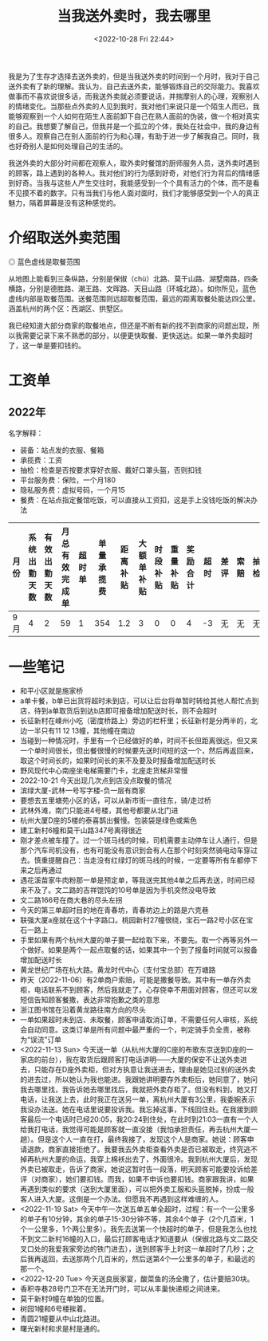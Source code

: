 #+TITLE: 当我送外卖时，我去哪里
#+DATE: <2022-10-28 Fri 22:44>
#+TAGS[]: 随笔

我是为了生存才选择去送外卖的，但是当我送外卖的时间到一个月时，我对于自己送外卖有了新的理解。我认为，自己去送外卖，能够锻炼自己的交际能力。我喜欢做事而不喜欢说很多话，而我送外卖就必须要说话，并揣摩别人的心理，观察别人的情绪变化。当那些点外卖的人见到我时，我对他们来说只是一个陌生人而已，我能够观察到一个人如何在陌生人面前卸下自己在熟人面前的伪装，做一个相对真实的自己。我想要了解自己，但我并是一个孤立的个体，我处在社会中，我的身边有很多人。观察自己在别人面前的行为和心理，有助于进一步了解我自己。同时，我也好奇别人是如何处理自己的生活的。

我送外卖的大部分时间都在观察人，取外卖时餐馆的厨师服务人员，送外卖时遇到的顾客，路上遇到的各种人。我对他们的行为感到好奇，对他们行为背后的情绪感到好奇。当我与这些人产生交往时，我能感受到一个个具有活力的个体，而不是看不见摸不着的数字。只有当我们与他人面对面时，我们才能够感受到一个人的真正魅力，隔着屏幕是没有这种感觉的。

* 介绍取送外卖范围

#+BEGIN_EXPORT html
<img src="/images/where-have-been-when-delivering-map.jpg" alt="取餐范围">
<span class="caption">◎ 蓝色虚线是取餐范围</span>
#+END_EXPORT

从地图上能看到三条纵路，分别是保俶（chù）北路、莫干山路、湖墅南路，四条横路，分别是德胜路、潮王路、文晖路、天目山路（环城北路）。如你所见，蓝色虚线内部是取餐范围。送餐范围则远超取餐范围，最远的距离取餐处能达四公里。涵盖杭州的两个区：西湖区、拱墅区。

我已经知道大部分商家的取餐地点，但还是不断有新的找不到商家的问题出现，所以我需要记录下来不熟悉的部分，以便更快取餐、更快送达。如果一单外卖超时了，这一单是要扣钱的。

* 工资单

** 2022年

名字解释：

- 装备：站点发的衣服、餐箱
- 承揽费：工资
- 抽检：检查是否按要求穿好衣服、戴好口罩头盔，否则扣钱
- 平台服务费：保险，一个月180
- 隐私服务费：虚拟号码，一个月15
- 餐费：在站点指定餐馆吃饭，可以直接从工资扣，这是手上没钱吃饭的解决办法

| *月份*   | *系统出勤天数*   | *有效出勤天数*   | *月总有效完成单*   | *超时单*   | *单量承揽费*   | *距离补贴*   | *大额单补贴*   | *时段补贴*   | *重量补贴*   | *奖励合计*   | *超时*   | *差评*   | *索赔*   | *抽检*   | *平台罚单*   | *扣款合计*   | *应发承揽费*   | *服务费*   | *平台服务费*   | *预支*   | *预支服务费*   | *隐私服务费*   | *房租*   | *装备*   | *餐费*   | *分期车*   | *租车*   | *代扣款*   | *实发承揽费*   |
|----------+------------------+------------------+--------------------+------------+----------------+--------------+----------------+--------------+--------------+--------------+----------+----------+----------+----------+--------------+--------------+----------------+------------+----------------+----------+----------------+----------------+----------+----------+----------+------------+----------+------------+----------------|
|  9月  | 4                | 2                | 59                 | 1          | 354            | 1.2          | 3              | 0            | 0            | 4            | -3       | 无       | 无       | 无       | 0            | -3           | 355.2          | -7.1       | -24            | 0        | 0              | -0.5           | 0        | -227     | 0        | 0          | 0        | 0          | 96.6           |

* 一些笔记

- 和平小区就是施家桥
- a单卡餐，b单已出货将超时未到店，可以让后台将单暂时转给其他人帮忙点到店，待到a单取货后到达b店即可报备增加配送时长，则不会超时
- 长征新村在嵊州小吃（密度桥路上）旁边的栏杆里；长征新村是分两半的，北边一半只有11 12 13幢，其他幢在南边
- 当碰到一种情况时，手里有一个已经做好的单，时间不长但距离很远，但又来一个单时间很长，但出餐很慢的时候要先送时间短的这一个，然后再返回来，取这个时间长的，如果时间长的来不及要及时报备增加配送时长
- 野风现代中心南座坐电梯需要门卡，北座走货梯非常慢
- 2022-10-21 今天出现几次点到店没点取餐的情况
- 滨绿大厦-武林一号写字楼-负一层有商家
- 要想去五里塘苑小区的话，可以从新市街一直往东，骑/走过桥
- 武林外滩，南门只能进4号楼，其他号都要从北门进
- 杭州大厦D座的5楼的泰喜鹊出餐慢。包装袋是绿色或紫色
- 建工新村6幢和莫干山路347号离得很近
- 刚才差点被车撞了。过一个斑马线的时候，司机需要主动停车让人通行，但是那个汽车司机没有，也有可能没有意识到会有人在那个时刻突然骑电动车穿过去。慎重提醒自己：当走没有红绿灯的斑马线的时候，一定要等所有车都停下来之后再通过
- 遇花溪苗家牛肉粉那一单是预定单，等我送完其他4单之后再去送，时间已经来不及了。文二路的吉祥馄饨的10号单是因为手机突然没电导致
- 文二路166号在商大巷的尽头左拐
- 今天的第三单超时目的地在青春坊，青春坊边上的路是六克巷
- 联强大厦a座就在这个十字路口。桃园新村27幢很绕，宝石一路2号小区在宝石一路上
- 手里如果有两个杭州大厦的单子要一起给取下来，不要先。取一个再等另外一个做好。如果是两个一起点取餐的话，如果其中一个到了报备时间就可以报备增加配送时长
- 黄龙世纪广场在杭大路。黄龙时代中心（支付宝总部）在万塘路
- 昨天（2022-11-06）有2单商户索赔，可能是撒餐导致。其中有一单存外卖柜，电话联系不到顾客，然后我就走了。心存侥幸不用面对顾客，但还可以发短信告知顾客餐撒，表达非常抱歉之类的意思
- 浙江图书馆在沿着黄龙路往南方向的尽头
- 一单如果超时未到店、未取餐，顾客申请取消订单，不需要任何人审核，系统会自动同意。这类订单是所有问题中最严重的一个，判定骑手负全责，被称为“误流”订单
- <2022-11-13 Sun> 今天送一单（从杭州大厦的C座的布歌东京送到D座的一家店的前台），我在取货后跟顾客打电话讲明——大厦的保安不让送外卖进去，只能存在D座外卖柜，但对方执意让我送进去，理由是她见过别的送外卖的进去过，所以她认为我也能进。我跟她讲明要存外卖柜后，她同意了，她问我去哪里找，我告诉她去哪里找后，我就把外卖存柜了。但没有料到，她又打电话，让我送上去，此时我正在送另一单，离杭州大厦有3公里，我委婉表示我没办法送。她在电话里说要投诉我。我忘掉这事，下线回住处。在我接到顾客最后一个电话时已经20:05，我20:24到住处，在此时到21:03一直有一个人给我打电话，我觉得可能是顾客就一直没接（我怕承担责任，再去杭州大厦一趟）。但是这个人一直在打，最终我接了，发现这个人是商家。她说：顾客申请退款，商家直接拒绝了。我要我去外卖柜查看外卖是否已被取走，终究逃不掉再杭州大厦的命运，我穿上棉袄出去了，外面很冷。我到杭州大厦后，发现外卖已被取走，告诉了商家，她说这暂时告一段落，明天顾客可能要投诉给差评（对商家），她们要扣钱。而我，如果不申诉也要扣钱。商家跟我讲，如果再遇到类似的要求（送到大厦里面），可以把外卖工服和头盔脱掉，扮成一般客人进入大厦。这倒是一个办法。但愿我不再遇到这样难缠的人。
- <2022-11-19 Sat> 今天中午一次送五单五单全超时，过程：有一个一公里多的单子有10分钟，其余的单子15-30分钟不等，其余4个单子（2个几百米，1个一公里多，1个两公里多）。我先去送第一个快超时的单子，但是我怎么也找不到文二新村16幢的入口，最后打顾客电话才知道要从（保俶北路与文二路交叉口处的我爱我家旁边的铁门进去），送到顾客手上时这一单超时了几秒；之后我再返回，去送那两个几百米的，然后送第4个一公里多的单子，和最远的那一个。
- <2022-12-20 Tue> 今天送良辰家宴，酸菜鱼的汤全撒了，估计要赔30块。
- 香积寺巷28号门卫不在无法开门时，可以从丰巢快递柜之间进来。
- 莫干新村9幢在单独的位置。
- 树园1幢和6号楼挨着。
- 青圆21幢要从中山北路进。
- 曙光新村和求是村是通的。
